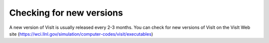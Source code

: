 .. _Checking for new versions:

Checking for new versions
-------------------------

A new version of VisIt is usually released every 2-3 months. You can check for
new versions of VisIt on the VisIt Web site (https://wci.llnl.gov/simulation/computer-codes/visit/executables) 


.. or you can use the **Check for new version**
.. menu option in the **Help** menu to check for new versions of VisIt. If you
.. click on **Check for new version**
.. then VisIt will contact the VisIt web site and determine whether there are any updates available. If there are updates available, VisIt will prompt you for whether or not you would like to upgrade VisIt (see
.. ).
..
.. If you choose to upgrade VisIt, VisIt will download the new platform-appropriate distribution file and proceed to install VisIt on your system. During download and installation, feedback on the progress of the installation is displayed to the
.. **Main Window's**
.. status bar as shown in
.. .
..
.. Once the installation of the new version of VisIt is complete, VisIt will ask whether you want to migrate your current session to the new version of VisIt (see
.. ). If you choose to migrate your session, VisIt will save your session, quit and restart using the saved session in the new version of VisIt.
